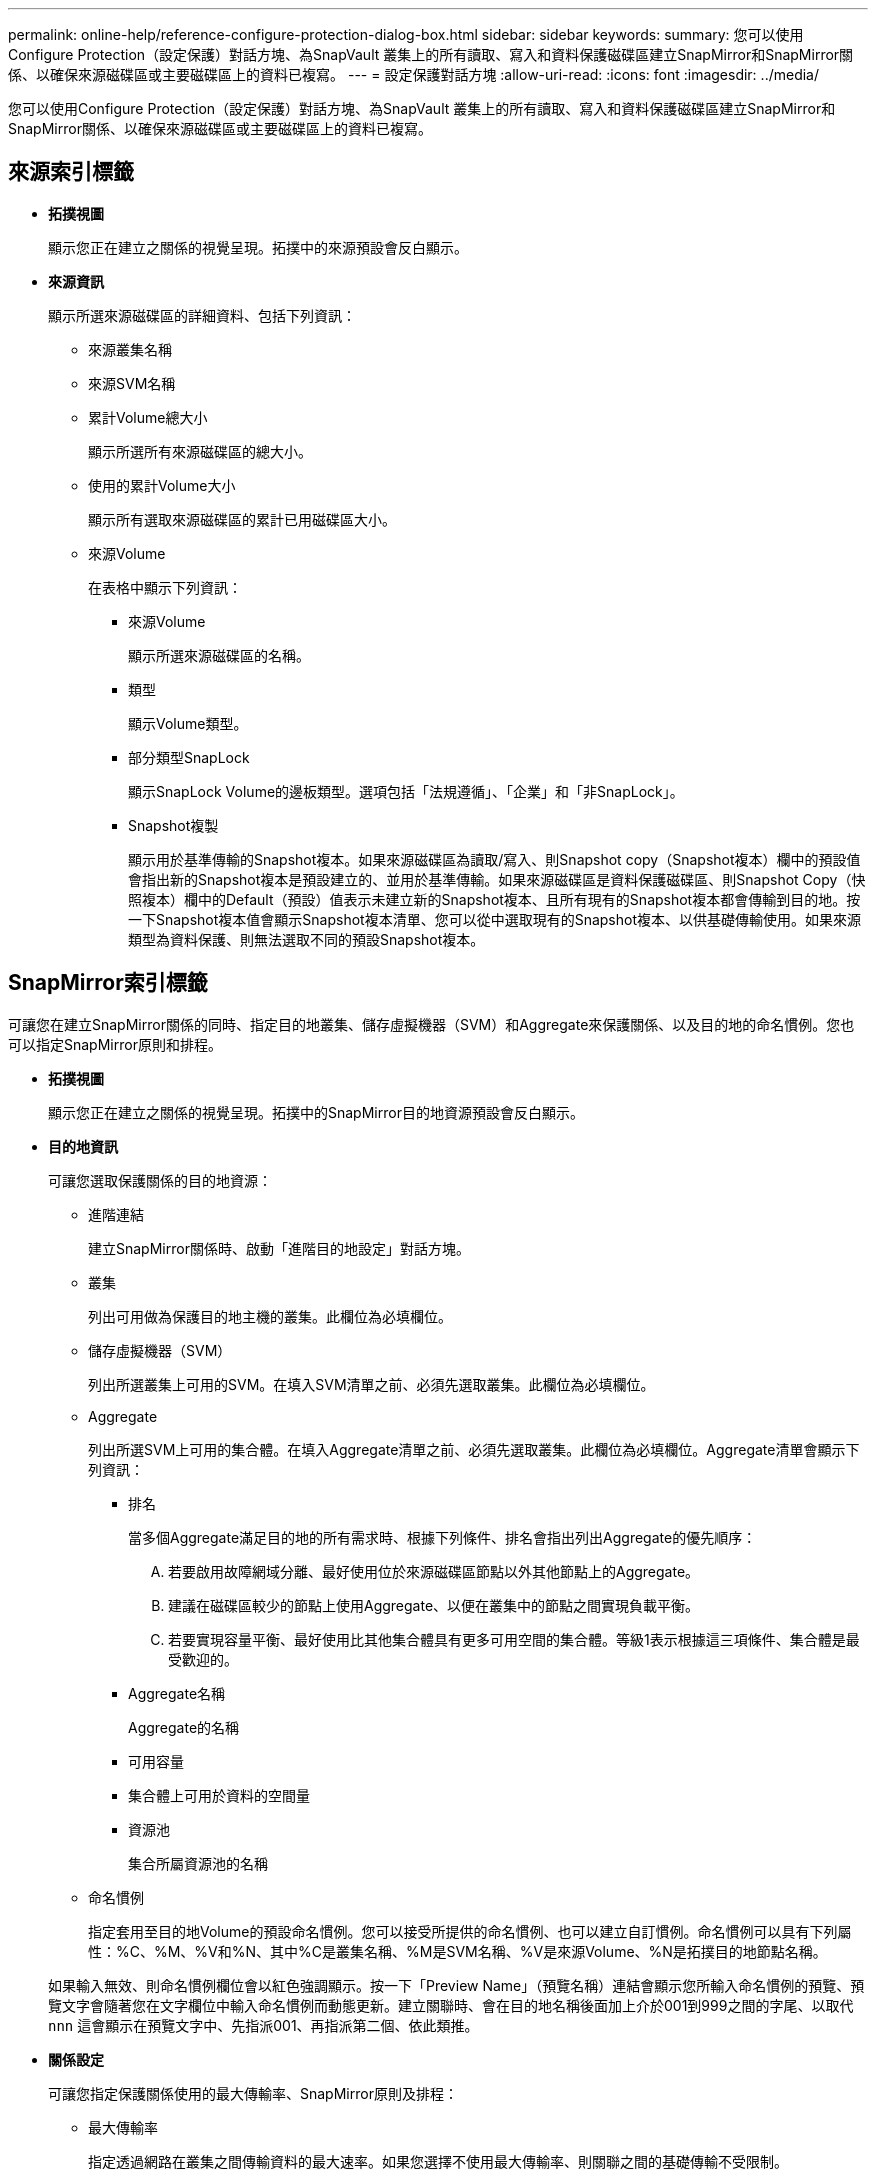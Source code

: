 ---
permalink: online-help/reference-configure-protection-dialog-box.html 
sidebar: sidebar 
keywords:  
summary: 您可以使用Configure Protection（設定保護）對話方塊、為SnapVault 叢集上的所有讀取、寫入和資料保護磁碟區建立SnapMirror和SnapMirror關係、以確保來源磁碟區或主要磁碟區上的資料已複寫。 
---
= 設定保護對話方塊
:allow-uri-read: 
:icons: font
:imagesdir: ../media/


[role="lead"]
您可以使用Configure Protection（設定保護）對話方塊、為SnapVault 叢集上的所有讀取、寫入和資料保護磁碟區建立SnapMirror和SnapMirror關係、以確保來源磁碟區或主要磁碟區上的資料已複寫。



== 來源索引標籤

* *拓撲視圖*
+
顯示您正在建立之關係的視覺呈現。拓撲中的來源預設會反白顯示。

* *來源資訊*
+
顯示所選來源磁碟區的詳細資料、包括下列資訊：

+
** 來源叢集名稱
** 來源SVM名稱
** 累計Volume總大小
+
顯示所選所有來源磁碟區的總大小。

** 使用的累計Volume大小
+
顯示所有選取來源磁碟區的累計已用磁碟區大小。

** 來源Volume
+
在表格中顯示下列資訊：

+
*** 來源Volume
+
顯示所選來源磁碟區的名稱。

*** 類型
+
顯示Volume類型。

*** 部分類型SnapLock
+
顯示SnapLock Volume的邊板類型。選項包括「法規遵循」、「企業」和「非SnapLock」。

*** Snapshot複製
+
顯示用於基準傳輸的Snapshot複本。如果來源磁碟區為讀取/寫入、則Snapshot copy（Snapshot複本）欄中的預設值會指出新的Snapshot複本是預設建立的、並用於基準傳輸。如果來源磁碟區是資料保護磁碟區、則Snapshot Copy（快照複本）欄中的Default（預設）值表示未建立新的Snapshot複本、且所有現有的Snapshot複本都會傳輸到目的地。按一下Snapshot複本值會顯示Snapshot複本清單、您可以從中選取現有的Snapshot複本、以供基礎傳輸使用。如果來源類型為資料保護、則無法選取不同的預設Snapshot複本。









== SnapMirror索引標籤

可讓您在建立SnapMirror關係的同時、指定目的地叢集、儲存虛擬機器（SVM）和Aggregate來保護關係、以及目的地的命名慣例。您也可以指定SnapMirror原則和排程。

* *拓撲視圖*
+
顯示您正在建立之關係的視覺呈現。拓撲中的SnapMirror目的地資源預設會反白顯示。

* *目的地資訊*
+
可讓您選取保護關係的目的地資源：

+
** 進階連結
+
建立SnapMirror關係時、啟動「進階目的地設定」對話方塊。

** 叢集
+
列出可用做為保護目的地主機的叢集。此欄位為必填欄位。

** 儲存虛擬機器（SVM）
+
列出所選叢集上可用的SVM。在填入SVM清單之前、必須先選取叢集。此欄位為必填欄位。

** Aggregate
+
列出所選SVM上可用的集合體。在填入Aggregate清單之前、必須先選取叢集。此欄位為必填欄位。Aggregate清單會顯示下列資訊：

+
*** 排名
+
當多個Aggregate滿足目的地的所有需求時、根據下列條件、排名會指出列出Aggregate的優先順序：

+
.... 若要啟用故障網域分離、最好使用位於來源磁碟區節點以外其他節點上的Aggregate。
.... 建議在磁碟區較少的節點上使用Aggregate、以便在叢集中的節點之間實現負載平衡。
.... 若要實現容量平衡、最好使用比其他集合體具有更多可用空間的集合體。等級1表示根據這三項條件、集合體是最受歡迎的。


*** Aggregate名稱
+
Aggregate的名稱

*** 可用容量
*** 集合體上可用於資料的空間量
*** 資源池
+
集合所屬資源池的名稱



** 命名慣例
+
指定套用至目的地Volume的預設命名慣例。您可以接受所提供的命名慣例、也可以建立自訂慣例。命名慣例可以具有下列屬性：%C、%M、%V和%N、其中%C是叢集名稱、%M是SVM名稱、%V是來源Volume、%N是拓撲目的地節點名稱。

+
如果輸入無效、則命名慣例欄位會以紅色強調顯示。按一下「Preview Name」（預覽名稱）連結會顯示您所輸入命名慣例的預覽、預覽文字會隨著您在文字欄位中輸入命名慣例而動態更新。建立關聯時、會在目的地名稱後面加上介於001到999之間的字尾、以取代 `nnn` 這會顯示在預覽文字中、先指派001、再指派第二個、依此類推。



* *關係設定*
+
可讓您指定保護關係使用的最大傳輸率、SnapMirror原則及排程：

+
** 最大傳輸率
+
指定透過網路在叢集之間傳輸資料的最大速率。如果您選擇不使用最大傳輸率、則關聯之間的基礎傳輸不受限制。

** SnapMirror原則
+
指定ONTAP 關係的SnapMirror原則。預設值為DPDefault。

** 建立原則
+
啟動Create SnapMirror Policy（建立SnapMirror原則）對話方塊、讓您建立並使用新的SnapMirror原則。

** SnapMirror排程
+
指定ONTAP 關係的SnapMirror原則。可用時程包括無、5分鐘、8小時、每日、每小時、 以及每週。預設值為「無」、表示沒有任何排程與關係相關。除非屬於儲存服務、否則不含排程的關係不會有延遲狀態值。

** 建立排程
+
啟動「建立排程」對話方塊、可讓您建立新的SnapMirror排程。







== 選項卡SnapVault

可讓您指定次要叢集、SVM和Aggregate以建立保護關係、以及次要Volume的命名慣例、同時建立SnapVault 一個彼此之間的不協調關係。您也可以指定SnapVault 一個不確定的原則和排程。

* *拓撲視圖*
+
顯示您正在建立之關係的視覺呈現。根據預設、會強調顯示拓撲中的「列舉次要資源」SnapVault 。

* *次要資訊*
+
可讓您選取用於保護關係的次要資源：

+
** 進階連結
+
啟動「進階次要設定」對話方塊。

** 叢集
+
列出可用做為次要保護主機的叢集。此欄位為必填欄位。

** 儲存虛擬機器（SVM）
+
列出所選叢集上可用的SVM。在填入SVM清單之前、必須先選取叢集。此欄位為必填欄位。

** Aggregate
+
列出所選SVM上可用的集合體。在填入Aggregate清單之前、必須先選取叢集。此欄位為必填欄位。Aggregate清單會顯示下列資訊：

+
*** 排名
+
當多個Aggregate滿足目的地的所有需求時、根據下列條件、排名會指出列出Aggregate的優先順序：

+
.... 如果要啟用故障網域分離、最好使用位於主磁碟區節點以外其他節點上的Aggregate。
.... 建議在磁碟區較少的節點上使用Aggregate、以便在叢集中的節點之間實現負載平衡。
.... 若要實現容量平衡、最好使用比其他集合體具有更多可用空間的集合體。等級1表示根據這三項條件、集合體是最受歡迎的。


*** Aggregate名稱
+
Aggregate的名稱

*** 可用容量
*** 集合體上可用於資料的空間量
*** 資源池
+
集合所屬資源池的名稱



** 命名慣例
+
指定套用至次要Volume的預設命名慣例。您可以接受所提供的命名慣例、也可以建立自訂慣例。命名慣例可以具有下列屬性：%C、%M、%V和%N、其中%C為叢集名稱、%M為SVM名稱、%V為來源Volume、%N為拓撲次要節點名稱。

+
如果輸入無效、則命名慣例欄位會以紅色強調顯示。按一下「Preview Name」（預覽名稱）連結會顯示您所輸入命名慣例的預覽、預覽文字會隨著您在文字欄位中輸入命名慣例而動態更新。如果您輸入的值無效、無效資訊會在預覽區域顯示為紅色問號。建立關聯時、會在次要名稱後面加上一個介於001到999之間的字尾、取代 `nnn` 這會顯示在預覽文字中、先指派001、再指派第二個、依此類推。



* *關係設定*
+
可讓您指定SnapVault 保護關係所使用的最大傳輸率、不適用的原則和SnapVault 不適用的排程：

+
** 最大傳輸率
+
指定透過網路在叢集之間傳輸資料的最大速率。如果您選擇不使用最大傳輸率、則關聯之間的基礎傳輸不受限制。

** 政策SnapVault
+
指定ONTAP SnapVault 關聯的不規則。預設值為XDPDefault。

** 建立原則
+
啟動「建立SnapVault 功能不全原則」對話方塊、讓您建立及使用新SnapVault 的功能不全原則。

** 排程SnapVault
+
指定ONTAP SnapVault 關聯的不一致排程。可用時程包括無、5分鐘、8小時、每日、每小時、 以及每週。預設值為「無」、表示沒有任何排程與關係相關。除非屬於儲存服務、否則不含排程的關係不會有延遲狀態值。

** 建立排程
+
啟動「建立排程」對話方塊、可讓您建立SnapVault 一套「還原排程」。







== 命令按鈕

命令按鈕可讓您執行下列工作：

* *取消*
+
捨棄您的選擇、然後關閉「設定保護」對話方塊。

* *適用*
+
套用您的選擇、並開始保護程序。


